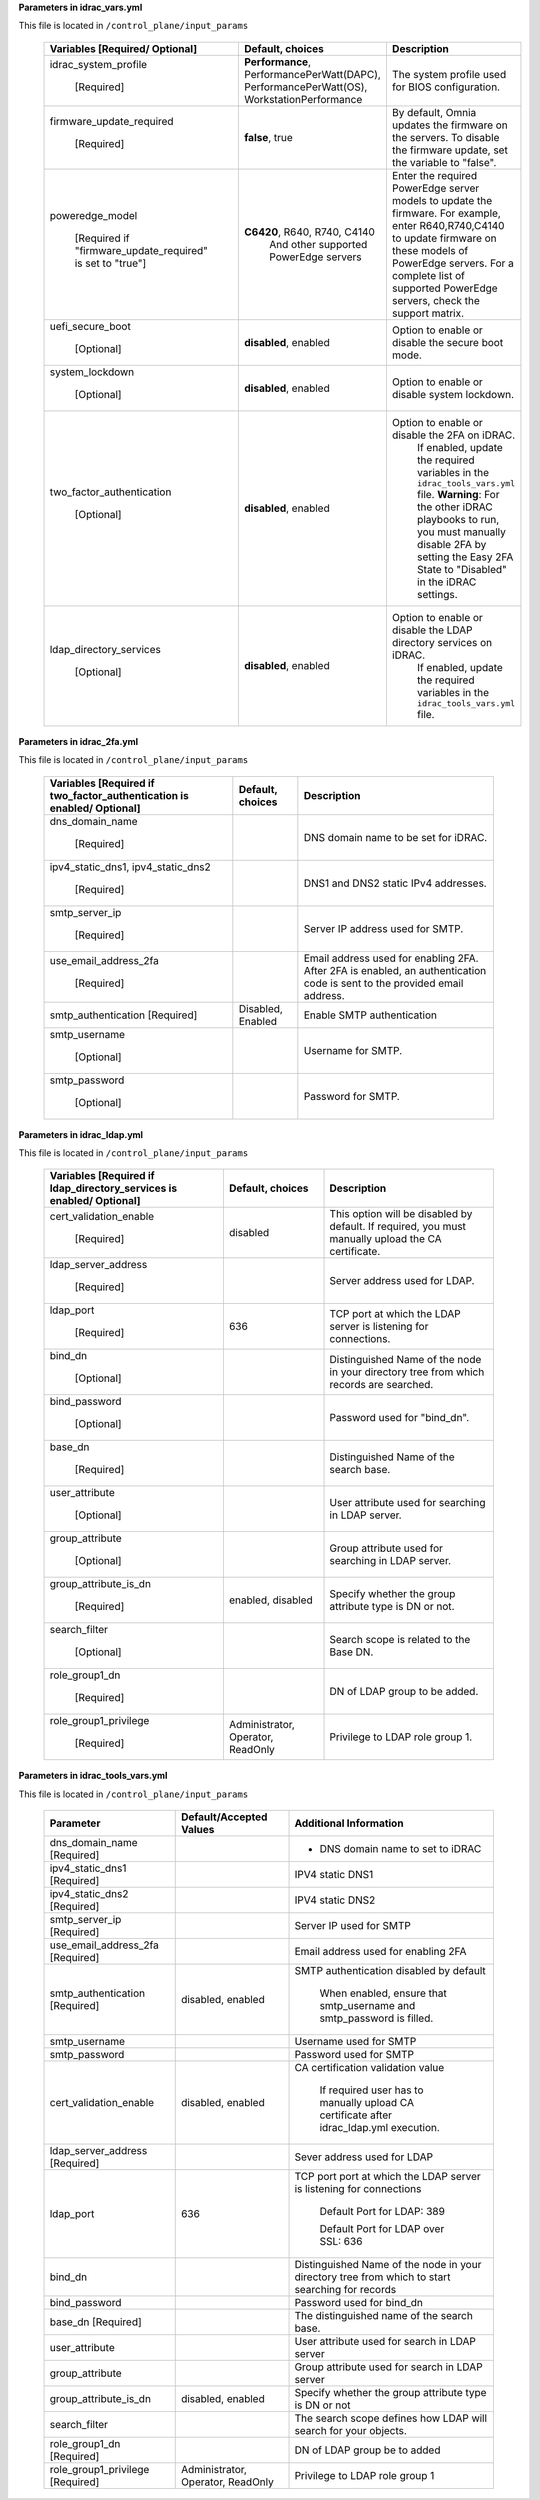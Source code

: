 **Parameters in idrac_vars.yml**


This file is located in ``/control_plane/input_params``


            +------------------------------------------------------------------+---------------------------------------------------------------------------------------------+------------------------------------------------------------------------------------------------------------------------------------------------------------------------------------------------------------------------------------------------------+
            | Variables [Required/ Optional]                                   | Default, choices                                                                            | Description                                                                                                                                                                                                                                          |
            +==================================================================+=============================================================================================+======================================================================================================================================================================================================================================================+
            | idrac_system_profile                                             | **Performance**,   PerformancePerWatt(DAPC), PerformancePerWatt(OS), WorkstationPerformance | The   system profile used for BIOS configuration.                                                                                                                                                                                                    |
            |                                                                  |                                                                                             |                                                                                                                                                                                                                                                      |
            |      [Required]                                                  |                                                                                             |                                                                                                                                                                                                                                                      |
            +------------------------------------------------------------------+---------------------------------------------------------------------------------------------+------------------------------------------------------------------------------------------------------------------------------------------------------------------------------------------------------------------------------------------------------+
            | firmware_update_required                                         | **false**,   true                                                                           | By default, Omnia updates the firmware   on the servers. To disable the firmware update, set the variable to   "false".                                                                                                                              |
            |                                                                  |                                                                                             |                                                                                                                                                                                                                                                      |
            |      [Required]                                                  |                                                                                             |                                                                                                                                                                                                                                                      |
            +------------------------------------------------------------------+---------------------------------------------------------------------------------------------+------------------------------------------------------------------------------------------------------------------------------------------------------------------------------------------------------------------------------------------------------+
            | poweredge_model                                                  | **C6420**, R640, R740,   C4140                                                              | Enter   the required PowerEdge server models to update the firmware. For example,   enter R640,R740,C4140 to update firmware on these models of PowerEdge   servers. For a complete list of supported PowerEdge servers, check the   support matrix. |
            |                                                                  |      And other supported PowerEdge servers                                                  |                                                                                                                                                                                                                                                      |
            |      [Required if "firmware_update_required" is set to   "true"] |                                                                                             |                                                                                                                                                                                                                                                      |
            +------------------------------------------------------------------+---------------------------------------------------------------------------------------------+------------------------------------------------------------------------------------------------------------------------------------------------------------------------------------------------------------------------------------------------------+
            | uefi_secure_boot                                                 | **disabled**,   enabled                                                                     | Option to enable or disable the secure   boot mode.                                                                                                                                                                                                  |
            |                                                                  |                                                                                             |                                                                                                                                                                                                                                                      |
            |      [Optional]                                                  |                                                                                             |                                                                                                                                                                                                                                                      |
            +------------------------------------------------------------------+---------------------------------------------------------------------------------------------+------------------------------------------------------------------------------------------------------------------------------------------------------------------------------------------------------------------------------------------------------+
            | system_lockdown                                                  | **disabled**, enabled                                                                       | Option   to enable or disable system lockdown.                                                                                                                                                                                                       |
            |                                                                  |                                                                                             |                                                                                                                                                                                                                                                      |
            |      [Optional]                                                  |                                                                                             |                                                                                                                                                                                                                                                      |
            +------------------------------------------------------------------+---------------------------------------------------------------------------------------------+------------------------------------------------------------------------------------------------------------------------------------------------------------------------------------------------------------------------------------------------------+
            | two_factor_authentication                                        | **disabled**,   enabled                                                                     | Option to enable or disable the 2FA on iDRAC.                                                                                                                                                                                                        |
            |                                                                  |                                                                                             |      If enabled, update the required variables in the ``idrac_tools_vars.yml``   file.                                                                                                                                                               |
            |      [Optional]                                                  |                                                                                             |      **Warning**: For the other iDRAC playbooks to run, you must manually   disable 2FA by setting the Easy 2FA State to "Disabled" in the   iDRAC settings.                                                                                         |
            +------------------------------------------------------------------+---------------------------------------------------------------------------------------------+------------------------------------------------------------------------------------------------------------------------------------------------------------------------------------------------------------------------------------------------------+
            | ldap_directory_services                                          | **disabled**, enabled                                                                       | Option to enable or disable   the LDAP directory services on iDRAC.                                                                                                                                                                                  |
            |                                                                  |                                                                                             |      If enabled, update the required variables in the ``idrac_tools_vars.yml``   file.                                                                                                                                                               |
            |      [Optional]                                                  |                                                                                             |                                                                                                                                                                                                                                                      |
            +------------------------------------------------------------------+---------------------------------------------------------------------------------------------+------------------------------------------------------------------------------------------------------------------------------------------------------------------------------------------------------------------------------------------------------+

**Parameters in idrac_2fa.yml**


This file is located in ``/control_plane/input_params``

        +--------------------------------------------------------------------------+-------------------+------------------------------------------------------------------------------------------------------------------------------+
        | Variables [Required if   two_factor_authentication is enabled/ Optional] | Default, choices  | Description                                                                                                                  |
        +==========================================================================+===================+==============================================================================================================================+
        | dns_domain_name                                                          |                   | DNS   domain name to be set for iDRAC.                                                                                       |
        |                                                                          |                   |                                                                                                                              |
        |      [Required]                                                          |                   |                                                                                                                              |
        +--------------------------------------------------------------------------+-------------------+------------------------------------------------------------------------------------------------------------------------------+
        | ipv4_static_dns1,   ipv4_static_dns2                                     |                   | DNS1 and DNS2 static IPv4 addresses.                                                                                         |
        |                                                                          |                   |                                                                                                                              |
        |      [Required]                                                          |                   |                                                                                                                              |
        +--------------------------------------------------------------------------+-------------------+------------------------------------------------------------------------------------------------------------------------------+
        | smtp_server_ip                                                           |                   | Server   IP address used for SMTP.                                                                                           |
        |                                                                          |                   |                                                                                                                              |
        |      [Required]                                                          |                   |                                                                                                                              |
        +--------------------------------------------------------------------------+-------------------+------------------------------------------------------------------------------------------------------------------------------+
        | use_email_address_2fa                                                    |                   | Email address used for enabling 2FA.   After 2FA is enabled, an authentication code is sent to the provided email   address. |
        |                                                                          |                   |                                                                                                                              |
        |      [Required]                                                          |                   |                                                                                                                              |
        +--------------------------------------------------------------------------+-------------------+------------------------------------------------------------------------------------------------------------------------------+
        | smtp_authentication [Required]                                           | Disabled, Enabled | Enable   SMTP authentication                                                                                                 |
        +--------------------------------------------------------------------------+-------------------+------------------------------------------------------------------------------------------------------------------------------+
        | smtp_username                                                            |                   | Username for SMTP.                                                                                                           |
        |                                                                          |                   |                                                                                                                              |
        |      [Optional]                                                          |                   |                                                                                                                              |
        +--------------------------------------------------------------------------+-------------------+------------------------------------------------------------------------------------------------------------------------------+
        | smtp_password                                                            |                   | Password   for SMTP.                                                                                                         |
        |                                                                          |                   |                                                                                                                              |
        |      [Optional]                                                          |                   |                                                                                                                              |
        +--------------------------------------------------------------------------+-------------------+------------------------------------------------------------------------------------------------------------------------------+

**Parameters in idrac_ldap.yml**


This file is located in ``/control_plane/input_params``

        +------------------------------------------------------------------------+-----------------------------------+--------------------------------------------------------------------------------------------------------+
        | Variables [Required if   ldap_directory_services is enabled/ Optional] | Default, choices                  | Description                                                                                            |
        +========================================================================+===================================+========================================================================================================+
        | cert_validation_enable                                                 | disabled                          | This   option will be disabled by default. If required, you must manually upload the   CA certificate. |
        |                                                                        |                                   |                                                                                                        |
        |      [Required]                                                        |                                   |                                                                                                        |
        +------------------------------------------------------------------------+-----------------------------------+--------------------------------------------------------------------------------------------------------+
        | ldap_server_address                                                    |                                   | Server address used for LDAP.                                                                          |
        |                                                                        |                                   |                                                                                                        |
        |      [Required]                                                        |                                   |                                                                                                        |
        +------------------------------------------------------------------------+-----------------------------------+--------------------------------------------------------------------------------------------------------+
        | ldap_port                                                              | 636                               | TCP   port at which the LDAP server is listening for connections.                                      |
        |                                                                        |                                   |                                                                                                        |
        |      [Required]                                                        |                                   |                                                                                                        |
        +------------------------------------------------------------------------+-----------------------------------+--------------------------------------------------------------------------------------------------------+
        | bind_dn                                                                |                                   | Distinguished Name of the node in your   directory tree from which records are searched.               |
        |                                                                        |                                   |                                                                                                        |
        |      [Optional]                                                        |                                   |                                                                                                        |
        +------------------------------------------------------------------------+-----------------------------------+--------------------------------------------------------------------------------------------------------+
        | bind_password                                                          |                                   | Password   used for "bind_dn".                                                                         |
        |                                                                        |                                   |                                                                                                        |
        |      [Optional]                                                        |                                   |                                                                                                        |
        +------------------------------------------------------------------------+-----------------------------------+--------------------------------------------------------------------------------------------------------+
        | base_dn                                                                |                                   | Distinguished Name of the search base.                                                                 |
        |                                                                        |                                   |                                                                                                        |
        |      [Required]                                                        |                                   |                                                                                                        |
        +------------------------------------------------------------------------+-----------------------------------+--------------------------------------------------------------------------------------------------------+
        | user_attribute                                                         |                                   | User   attribute used for searching in LDAP server.                                                    |
        |                                                                        |                                   |                                                                                                        |
        |      [Optional]                                                        |                                   |                                                                                                        |
        +------------------------------------------------------------------------+-----------------------------------+--------------------------------------------------------------------------------------------------------+
        | group_attribute                                                        |                                   | Group attribute used for searching in   LDAP server.                                                   |
        |                                                                        |                                   |                                                                                                        |
        |      [Optional]                                                        |                                   |                                                                                                        |
        +------------------------------------------------------------------------+-----------------------------------+--------------------------------------------------------------------------------------------------------+
        | group_attribute_is_dn                                                  | enabled,   disabled               | Specify   whether the group attribute type is DN or not.                                               |
        |                                                                        |                                   |                                                                                                        |
        |      [Required]                                                        |                                   |                                                                                                        |
        +------------------------------------------------------------------------+-----------------------------------+--------------------------------------------------------------------------------------------------------+
        | search_filter                                                          |                                   | Search scope is related to the Base DN.                                                                |
        |                                                                        |                                   |                                                                                                        |
        |      [Optional]                                                        |                                   |                                                                                                        |
        +------------------------------------------------------------------------+-----------------------------------+--------------------------------------------------------------------------------------------------------+
        | role_group1_dn                                                         |                                   | DN   of LDAP group to be added.                                                                        |
        |                                                                        |                                   |                                                                                                        |
        |      [Required]                                                        |                                   |                                                                                                        |
        +------------------------------------------------------------------------+-----------------------------------+--------------------------------------------------------------------------------------------------------+
        | role_group1_privilege                                                  | Administrator, Operator, ReadOnly | Privilege to LDAP role group 1.                                                                        |
        |                                                                        |                                   |                                                                                                        |
        |      [Required]                                                        |                                   |                                                                                                        |
        +------------------------------------------------------------------------+-----------------------------------+--------------------------------------------------------------------------------------------------------+


**Parameters in idrac_tools_vars.yml**


This file is located in ``/control_plane/input_params``

        +------------------------------------+-----------------------------------+---------------------------------------------------------------------------------------------------+
        | Parameter                          | Default/Accepted Values           | Additional Information                                                                            |
        +====================================+===================================+===================================================================================================+
        | dns_domain_name [Required]         |                                   | *   DNS domain name to set to iDRAC                                                               |
        +------------------------------------+-----------------------------------+---------------------------------------------------------------------------------------------------+
        | ipv4_static_dns1   [Required]      |                                   | IPV4 static DNS1                                                                                  |
        +------------------------------------+-----------------------------------+---------------------------------------------------------------------------------------------------+
        | ipv4_static_dns2 [Required]        |                                   | IPV4   static DNS2                                                                                |
        +------------------------------------+-----------------------------------+---------------------------------------------------------------------------------------------------+
        | smtp_server_ip   [Required]        |                                   | Server IP used for SMTP                                                                           |
        +------------------------------------+-----------------------------------+---------------------------------------------------------------------------------------------------+
        | use_email_address_2fa [Required]   |                                   | Email   address used for enabling 2FA                                                             |
        +------------------------------------+-----------------------------------+---------------------------------------------------------------------------------------------------+
        | smtp_authentication   [Required]   | disabled, enabled                 | SMTP authentication disabled by default                                                           |
        |                                    |                                   |                                                                                                   |
        |                                    |                                   |      When enabled, ensure that smtp_username and smtp_password is filled.                         |
        +------------------------------------+-----------------------------------+---------------------------------------------------------------------------------------------------+
        | smtp_username                      |                                   | Username   used for SMTP                                                                          |
        +------------------------------------+-----------------------------------+---------------------------------------------------------------------------------------------------+
        | smtp_password                      |                                   | Password used for SMTP                                                                            |
        +------------------------------------+-----------------------------------+---------------------------------------------------------------------------------------------------+
        | cert_validation_enable             | disabled,   enabled               | CA   certification validation value                                                               |
        |                                    |                                   |                                                                                                   |
        |                                    |                                   |      If required user has to manually upload CA certificate after idrac_ldap.yml   execution.     |
        +------------------------------------+-----------------------------------+---------------------------------------------------------------------------------------------------+
        | ldap_server_address   [Required]   |                                   | Sever address used for LDAP                                                                       |
        +------------------------------------+-----------------------------------+---------------------------------------------------------------------------------------------------+
        | ldap_port                          | 636                               | TCP   port port at which the LDAP server is listening for connections                             |
        |                                    |                                   |                                                                                                   |
        |                                    |                                   |      Default Port for LDAP: 389                                                                   |
        |                                    |                                   |                                                                                                   |
        |                                    |                                   |      Default Port for LDAP over SSL: 636                                                          |
        +------------------------------------+-----------------------------------+---------------------------------------------------------------------------------------------------+
        | bind_dn                            |                                   | Distinguished Name of the node in your   directory tree from which to start searching for records |
        +------------------------------------+-----------------------------------+---------------------------------------------------------------------------------------------------+
        | bind_password                      |                                   | Password   used for bind_dn                                                                       |
        +------------------------------------+-----------------------------------+---------------------------------------------------------------------------------------------------+
        | base_dn   [Required]               |                                   | The distinguished name of the search   base.                                                      |
        +------------------------------------+-----------------------------------+---------------------------------------------------------------------------------------------------+
        | user_attribute                     |                                   | User   attribute used for search in LDAP server                                                   |
        +------------------------------------+-----------------------------------+---------------------------------------------------------------------------------------------------+
        | group_attribute                    |                                   | Group attribute used for search in LDAP   server                                                  |
        +------------------------------------+-----------------------------------+---------------------------------------------------------------------------------------------------+
        | group_attribute_is_dn              | disabled,   enabled               | Specify   whether the group attribute type is DN or not                                           |
        +------------------------------------+-----------------------------------+---------------------------------------------------------------------------------------------------+
        | search_filter                      |                                   | The search scope defines how LDAP will   search for your objects.                                 |
        +------------------------------------+-----------------------------------+---------------------------------------------------------------------------------------------------+
        | role_group1_dn [Required]          |                                   | DN   of LDAP group be to added                                                                    |
        +------------------------------------+-----------------------------------+---------------------------------------------------------------------------------------------------+
        | role_group1_privilege   [Required] | Administrator, Operator, ReadOnly | Privilege to LDAP role group 1                                                                    |
        +------------------------------------+-----------------------------------+---------------------------------------------------------------------------------------------------+